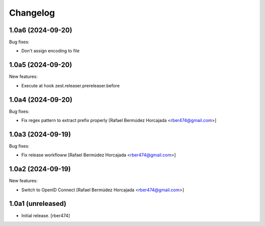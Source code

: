 Changelog
=========

.. You should *NOT* be adding new change log entries to this file.
   You should create a file in the news directory instead.

.. towncrier release notes start

1.0a6 (2024-09-20)
------------------

Bug fixes:


- Don't assign encoding to file


1.0a5 (2024-09-20)
------------------

New features:


- Execute at hook zest.releaser.prereleaser.before


1.0a4 (2024-09-20)
------------------

Bug fixes:


- Fix regex pattern to extract prefix properly [Rafael Bermúdez Horcajada <rber474@gmail.com>]


1.0a3 (2024-09-19)
------------------

Bug fixes:


- Fix release workfloww [Rafael Bermúdez Horcajada <rber474@gmail.com>]


1.0a2 (2024-09-19)
------------------

New features:


- Switch to OpenID Connect [Rafael Bermúdez Horcajada <rber474@gmail.com>]


1.0a1 (unreleased)
------------------

- Initial release.
  [rber474]
